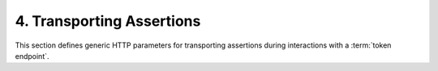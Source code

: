 4.  Transporting Assertions
================================

This section defines generic HTTP parameters for transporting assertions 
during interactions with a :term:`token endpoint`.

